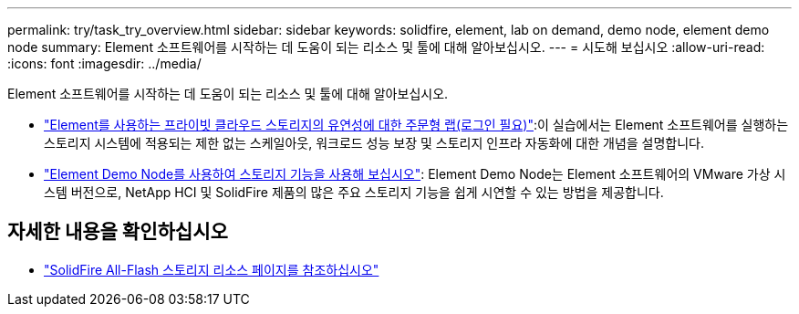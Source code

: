 ---
permalink: try/task_try_overview.html 
sidebar: sidebar 
keywords: solidfire, element, lab on demand, demo node, element demo node 
summary: Element 소프트웨어를 시작하는 데 도움이 되는 리소스 및 툴에 대해 알아보십시오. 
---
= 시도해 보십시오
:allow-uri-read: 
:icons: font
:imagesdir: ../media/


[role="lead"]
Element 소프트웨어를 시작하는 데 도움이 되는 리소스 및 툴에 대해 알아보십시오.

* https://handsonlabs.netapp.com/lab/elementsw["Element를 사용하는 프라이빗 클라우드 스토리지의 유연성에 대한 주문형 랩(로그인 필요)"^]:이 실습에서는 Element 소프트웨어를 실행하는 스토리지 시스템에 적용되는 제한 없는 스케일아웃, 워크로드 성능 보장 및 스토리지 인프라 자동화에 대한 개념을 설명합니다.
* link:task_use_demonode.html["Element Demo Node를 사용하여 스토리지 기능을 사용해 보십시오"^]: Element Demo Node는 Element 소프트웨어의 VMware 가상 시스템 버전으로, NetApp HCI 및 SolidFire 제품의 많은 주요 스토리지 기능을 쉽게 시연할 수 있는 방법을 제공합니다.




== 자세한 내용을 확인하십시오

* https://www.netapp.com/data-storage/solidfire/documentation/["SolidFire All-Flash 스토리지 리소스 페이지를 참조하십시오"^]

